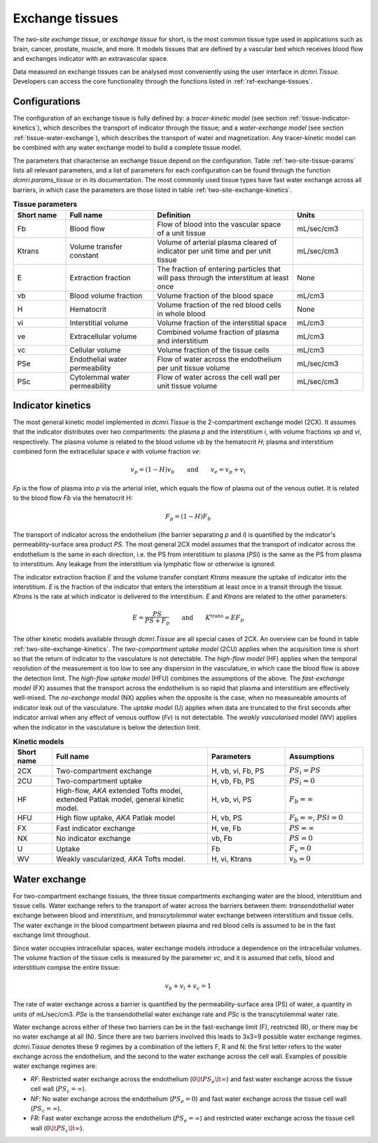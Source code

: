 .. _two-site-exchange:

Exchange tissues
----------------

The *two-site exchange tissue*, or *exchange tissue* for short, is the most 
common tissue type used in applications such as brain, cancer, prostate, 
muscle, and more. It models tissues that are defined by a vascular bed which 
receives blood flow and exchanges indicator with an extravascular space.

Data measured on exchange tissues can be analysed most conveniently using the 
user interface in `dcmri.Tissue`. Developers can access the core 
functionality through the functions listed in :ref:`ref-exchange-tissues`.

Configurations
^^^^^^^^^^^^^^

The configuration of an exchange tissue is fully defined by: 
a *tracer-kinetic model* (see section :ref:`tissue-indicator-kinetics`), 
which describes the transport of indicator through the tissue; 
and a *water-exchange model* (see section :ref:`tissue-water-exchange`), 
which describes the transport of water and magnetization. Any tracer-kinetic 
model can be combined with any water exchange model to build a complete 
tissue model. 

The parameters that characterise an exchange tissue depend on the 
configuration. Table :ref:`two-site-tissue-params` lists all relevant 
parameters, and a list of parameters for each configuration 
can be found through the function `dcmri.params_tissue` or in its 
documentation. The most commonly used tissue types have fast water exchange 
across all barriers, in which case the parameters 
are those listed in table :ref:`two-site-exchange-kinetics`.

.. _two-site-tissue-params:
.. list-table:: **Tissue parameters**
    :widths: 15 25 40 20
    :header-rows: 1

    * - Short name
      - Full name
      - Definition
      - Units
    * - Fb
      - Blood flow
      - Flow of blood into the vascular space of a unit tissue
      - mL/sec/cm3
    * - Ktrans
      - Volume transfer constant
      - Volume of arterial plasma cleared of indicator per unit time and per 
        unit tissue
      - mL/sec/cm3
    * - E 
      - Extraction fraction
      - The fraction of entering particles that will pass through the 
        interstitum at least once
      - None
    * - vb
      - Blood volume fraction
      - Volume fraction of the blood space
      - mL/cm3
    * - H
      - Hematocrit
      - Volume fraction of the red blood cells in whole blood
      - None
    * - vi
      - Interstitial volume
      - Volume fraction of the interstitial space
      - mL/cm3
    * - ve
      - Extracellular volume 
      - Combined volume fraction of plasma and interstitium
      - mL/cm3
    * - vc
      - Cellular volume
      - Volume fraction of the tissue cells
      - mL/cm3
    * - PSe
      - Endothelial water permeability
      - Flow of water across the endothelium per unit tissue volume
      - mL/sec/cm3
    * - PSc
      - Cytolemmal water permeability
      - Flow of water across the cell wall per unit tissue volume
      - mL/sec/cm3


.. _tissue-indicator-kinetics:

Indicator kinetics
^^^^^^^^^^^^^^^^^^ 

The most general kinetic model implemented in `dcmri.Tissue` is the 
2-compartment exchange model (2CX). It assumes that the indicator distributes 
over two compartments: the plasma *p* and the interstitium *i*, with volume 
fractions *vp* and *vi*, respectively. The plasma volume is related to the 
blood volume *vb* by the hematocrit *H*; plasma and interstitium 
combined form the extracellular space *e* with volume fraction *ve*: 

.. math::
    v_p = (1-H)v_b \qquad \textrm{and} \qquad v_e = v_p + v_i

*Fp* is the flow of plasma into *p* via the arterial inlet, which equals the 
flow of plasma out of the venous outlet. It is related to the blood flow *Fb*
via the hematocrit H:

.. math::
    F_p = (1-H)F_b

The transport of indicator across the endothelium (the barrier 
separating *p* and *i*) is quantified by 
the indicator's permeability-surface area product *PS*. The most general 2CX 
model assumes that the transport of indicator across the endothelium is 
the same in each direction, i.e. the PS from interstitium to plasma (*PSi*) 
is the same as the PS from plasma to interstitium. 
Any leakage from the interstitium via lymphatic flow or otherwise is ignored. 

The indicator extraction fraction *E* and the volume transfer constant 
*Ktrans* measure the uptake of indicator into the interstitium. *E* is the 
fraction of the indicator that enters the interstitium at least once in a 
transit through the tissue. *Ktrans* is the rate at which indicator is 
delivered to the interstitium. *E* and *Ktrans* are related to the other 
parameters:

.. math::
    E=\frac{PS}{PS+F_p} \qquad \textrm{and} \qquad K^{\mathrm{trans}}=EF_p

The other kinetic models available through `dcmri.Tissue` are all special 
cases of 2CX. An overview can be found in table 
:ref:`two-site-exchange-kinetics`. 
The *two-compartment uptake model* (2CU) applies when the 
acquisition time is short so that the return of indicator to the 
vasculature is not detectable. The *high-flow model* (HF) applies when the 
temporal resolution of the measurement is too low to see any dispersion in the 
vasculature, in which case the blood flow is above the detection limit. The 
*high-flow uptake model* (HFU) combines the assumptions of the above. The 
*fast-exchange model* (FX) assumes that the transport across the endothelium is 
so rapid that plasma and interstitium are effectively well-mixed. The 
*no-exchange model* (NX) applies when the opposite is the case, when no 
measureable amounts of indicator leak out of the vasculature. The *uptake 
model* (U) applies when data are truncated to the first seconds after 
indicator arrival when any effect of venous outflow (*Fv*) is not detectable. 
The *weakly vascularised* model (WV) applies when the indicator in the 
vasculature is below the detection limit.


.. _two-site-exchange-kinetics:
.. list-table:: **Kinetic models**
    :widths: 10 40 20 20
    :header-rows: 1

    * - Short name
      - Full name
      - Parameters
      - Assumptions
    * - 2CX
      - Two-compartment exchange
      - H, vb, vi, Fb, PS
      - :math:`PS_i = PS`
    * - 2CU
      - Two-compartment uptake
      - H, vb, Fb, PS
      - :math:`PS_i = 0`
    * - HF
      - High-flow, *AKA* extended Tofts model, extended Patlak model, 
        general kinetic model.
      - H, vb, vi, PS
      - :math:`F_b = \infty`
    * - HFU
      - High flow uptake, *AKA* Patlak model
      - H, vb, PS
      - :math:`F_b = \infty`, :math:`PSi = 0`
    * - FX
      - Fast indicator exchange
      - H, ve, Fb
      - :math:`PS = \infty`  
    * - NX
      - No indicator exchange
      - vb, Fb
      - :math:`PS = 0`      
    * - U
      - Uptake
      - Fb
      - :math:`F_v = 0`    
    * - WV
      - Weakly vascularized, *AKA* Tofts model.
      - H, vi, Ktrans
      - :math:`v_b = 0`


.. _tissue-water-exchange:

Water exchange
^^^^^^^^^^^^^^

For two-compartment exchange tissues, the three tissue compartments exchanging 
water are the blood, interstitium and tissue cells. Water exchange refers to 
the transport of water across the barriers between them: *transendothelial* 
water exchange between blood and interstitium, and *transcytolemmal* water 
exchange between interstitium and tissue cells. The water exchange in the 
blood compartment between plasma and red blood cells is assumed to be in the 
fast exchange limit throughout.

Since water occupies intracellular spaces, water exchange models introduce a 
dependence on the intracellular volumes. The volume fraction of the tissue 
cells is measured by the parameter *vc*, and it is assumed that cells, blood 
and interstitium compse the entire tissue:

.. math::
    v_b + v_i + v_c = 1 

The rate of water exchange across a barrier is quantified by the 
permeability-surface area (PS) of water, a quantity in units of mL/sec/cm3. 
*PSe* is the transendothelial water exchange rate and *PSc* is the 
transcytolemmal water rate.

Water exchange across either of these two barriers can be in the 
fast-exchange limit (F), restricted (R), or there may be no water exchange at 
all (N). Since there are two barriers involved this leads to 3x3=9 possible 
water exchange regimes. `dcmri.Tissue` denotes these 9 regimes by a 
combination of the letters F, R and N: the first letter refers to the water 
exchange across the endothelium, and the second to the water exchange across 
the cell wall. Examples of possible water exchange regimes are:

- *RF*: Restricted water exchange across the endothelium 
  (:math:`0\lt PS_e\lt\infty`) and fast water exchange across the tissue cell 
  wall (:math:`PS_c=\infty`). 
- *NF*: No water exchange across the endothelium (:math:`PS_e=0`) and fast 
  water exchange across the tissue cell wall (:math:`PS_c=\infty`). 
- *FR*: Fast water exchange across the endothelium (:math:`PS_e=\infty`) and 
  restricted water exchange across the tissue cell wall 
  (:math:`0\lt PS_c\lt\infty`).





